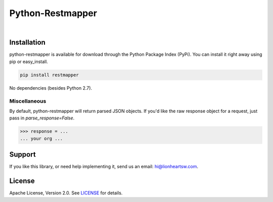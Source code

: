 Python-Restmapper
=================

|ci|_   |version|_   |downloads|_

.. |ci| image:: https://img.shields.io/travis/lionheart/python-restmapper.svg?style=flat
.. _ci: https://travis-ci.org/lionheart/restmapper.py

.. |downloads| image:: https://img.shields.io/pypi/dm/restmapper.svg?style=flat
.. _downloads: https://pypi.python.org/pypi/restmapper

.. |version| image:: https://img.shields.io/pypi/v/restmapper.svg?style=flat
.. _version: https://pypi.python.org/pypi/restmapper


Installation
------------

python-restmapper is available for download through the Python Package Index (PyPi). You can install it right away using pip or easy_install.

.. code:: bash

   pip install restmapper

No dependencies (besides Python 2.7).


Miscellaneous
'''''''''''''

By default, python-restmapper will return parsed JSON objects. If you'd like the raw response object for a request, just pass in `parse_response=False`.

.. code:: pycon

   >>> response = ...
   ... your org ...


Support
-------

If you like this library, or need help implementing it, send us an email: hi@lionheartsw.com.

License
-------

.. image:: http://img.shields.io/pypi/l/restmapper.svg?style=flat
   :target: LICENSE

Apache License, Version 2.0. See `LICENSE <LICENSE>`_ for details.

